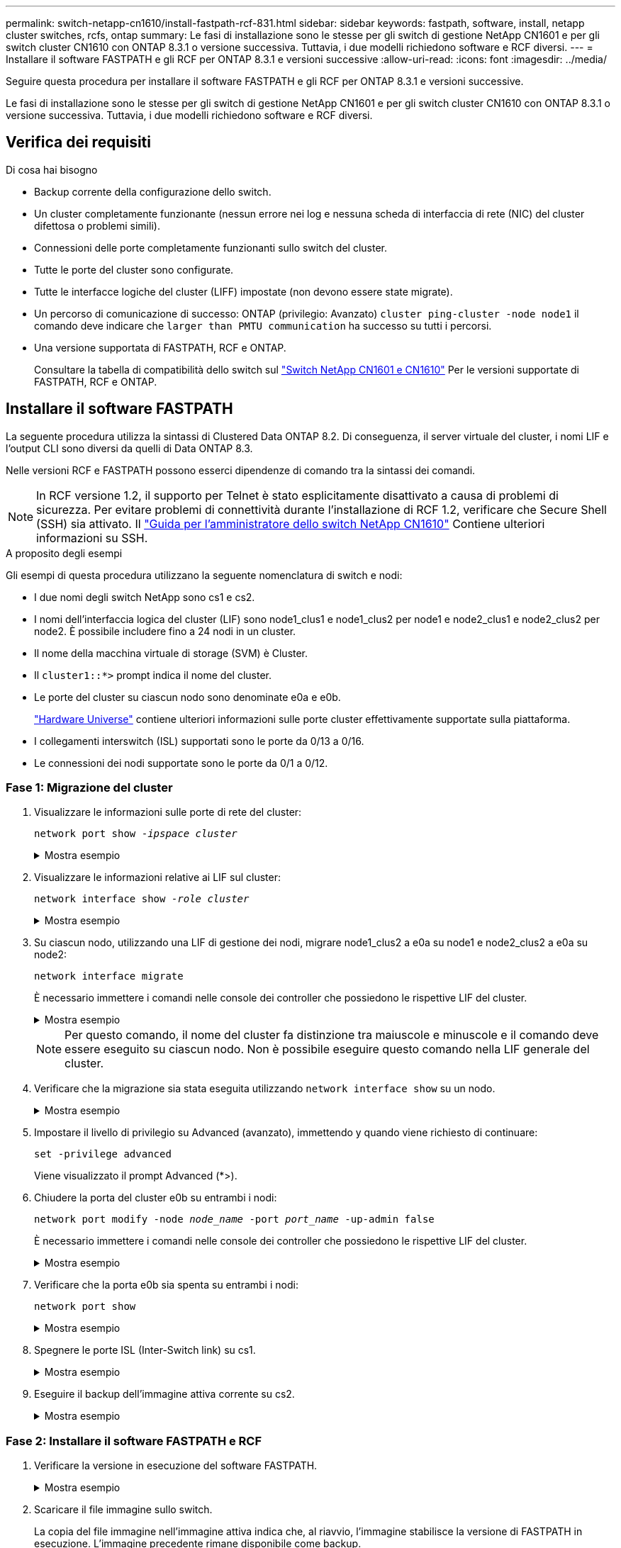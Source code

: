 ---
permalink: switch-netapp-cn1610/install-fastpath-rcf-831.html 
sidebar: sidebar 
keywords: fastpath, software, install, netapp cluster switches, rcfs, ontap 
summary: Le fasi di installazione sono le stesse per gli switch di gestione NetApp CN1601 e per gli switch cluster CN1610 con ONTAP 8.3.1 o versione successiva. Tuttavia, i due modelli richiedono software e RCF diversi. 
---
= Installare il software FASTPATH e gli RCF per ONTAP 8.3.1 e versioni successive
:allow-uri-read: 
:icons: font
:imagesdir: ../media/


[role="lead"]
Seguire questa procedura per installare il software FASTPATH e gli RCF per ONTAP 8.3.1 e versioni successive.

Le fasi di installazione sono le stesse per gli switch di gestione NetApp CN1601 e per gli switch cluster CN1610 con ONTAP 8.3.1 o versione successiva. Tuttavia, i due modelli richiedono software e RCF diversi.



== Verifica dei requisiti

.Di cosa hai bisogno
* Backup corrente della configurazione dello switch.
* Un cluster completamente funzionante (nessun errore nei log e nessuna scheda di interfaccia di rete (NIC) del cluster difettosa o problemi simili).
* Connessioni delle porte completamente funzionanti sullo switch del cluster.
* Tutte le porte del cluster sono configurate.
* Tutte le interfacce logiche del cluster (LIFF) impostate (non devono essere state migrate).
* Un percorso di comunicazione di successo: ONTAP (privilegio: Avanzato) `cluster ping-cluster -node node1` il comando deve indicare che `larger than PMTU communication` ha successo su tutti i percorsi.
* Una versione supportata di FASTPATH, RCF e ONTAP.
+
Consultare la tabella di compatibilità dello switch sul http://mysupport.netapp.com/NOW/download/software/cm_switches_ntap/["Switch NetApp CN1601 e CN1610"^] Per le versioni supportate di FASTPATH, RCF e ONTAP.





== Installare il software FASTPATH

La seguente procedura utilizza la sintassi di Clustered Data ONTAP 8.2. Di conseguenza, il server virtuale del cluster, i nomi LIF e l'output CLI sono diversi da quelli di Data ONTAP 8.3.

Nelle versioni RCF e FASTPATH possono esserci dipendenze di comando tra la sintassi dei comandi.


NOTE: In RCF versione 1.2, il supporto per Telnet è stato esplicitamente disattivato a causa di problemi di sicurezza. Per evitare problemi di connettività durante l'installazione di RCF 1.2, verificare che Secure Shell (SSH) sia attivato. Il https://library.netapp.com/ecm/ecm_get_file/ECMP1117874["Guida per l'amministratore dello switch NetApp CN1610"^] Contiene ulteriori informazioni su SSH.

.A proposito degli esempi
Gli esempi di questa procedura utilizzano la seguente nomenclatura di switch e nodi:

* I due nomi degli switch NetApp sono cs1 e cs2.
* I nomi dell'interfaccia logica del cluster (LIF) sono node1_clus1 e node1_clus2 per node1 e node2_clus1 e node2_clus2 per node2. È possibile includere fino a 24 nodi in un cluster.
* Il nome della macchina virtuale di storage (SVM) è Cluster.
* Il `cluster1::*>` prompt indica il nome del cluster.
* Le porte del cluster su ciascun nodo sono denominate e0a e e0b.
+
https://hwu.netapp.com/["Hardware Universe"^] contiene ulteriori informazioni sulle porte cluster effettivamente supportate sulla piattaforma.

* I collegamenti interswitch (ISL) supportati sono le porte da 0/13 a 0/16.
* Le connessioni dei nodi supportate sono le porte da 0/1 a 0/12.




=== Fase 1: Migrazione del cluster

. Visualizzare le informazioni sulle porte di rete del cluster:
+
`network port show -_ipspace cluster_`

+
.Mostra esempio
[%collapsible]
====
Nell'esempio seguente viene illustrato il tipo di output del comando:

[listing]
----
cluster1::> network port show -ipspace cluster
                                                             Speed (Mbps)
Node   Port      IPspace      Broadcast Domain Link   MTU    Admin/Oper
------ --------- ------------ ---------------- ----- ------- ------------
node1
       e0a       Cluster      Cluster          up       9000  auto/10000
       e0b       Cluster      Cluster          up       9000  auto/10000
node2
       e0a       Cluster      Cluster          up       9000  auto/10000
       e0b       Cluster      Cluster          up       9000  auto/10000
4 entries were displayed.
----
====
. Visualizzare le informazioni relative ai LIF sul cluster:
+
`network interface show -_role cluster_`

+
.Mostra esempio
[%collapsible]
====
Nell'esempio riportato di seguito vengono illustrate le interfacce logiche del cluster. In questo esempio, il `-role` Il parametro visualizza le informazioni relative alle LIF associate alle porte del cluster:

[listing]
----
cluster1::> network interface show -role cluster
  (network interface show)
            Logical    Status     Network            Current       Current Is
Vserver     Interface  Admin/Oper Address/Mask       Node          Port    Home
----------- ---------- ---------- ------------------ ------------- ------- ----
Cluster
            node1_clus1  up/up    10.254.66.82/16    node1         e0a     true
            node1_clus2  up/up    10.254.206.128/16  node1         e0b     true
            node2_clus1  up/up    10.254.48.152/16   node2         e0a     true
            node2_clus2  up/up    10.254.42.74/16    node2         e0b     true
4 entries were displayed.
----
====
. Su ciascun nodo, utilizzando una LIF di gestione dei nodi, migrare node1_clus2 a e0a su node1 e node2_clus2 a e0a su node2:
+
`network interface migrate`

+
È necessario immettere i comandi nelle console dei controller che possiedono le rispettive LIF del cluster.

+
.Mostra esempio
[%collapsible]
====
[listing]
----
cluster1::> network interface migrate -vserver Cluster -lif node1_clus2 -destination-node node1 -destination-port e0a
cluster1::> network interface migrate -vserver Cluster -lif node2_clus2 -destination-node node2 -destination-port e0a
----
====
+

NOTE: Per questo comando, il nome del cluster fa distinzione tra maiuscole e minuscole e il comando deve essere eseguito su ciascun nodo. Non è possibile eseguire questo comando nella LIF generale del cluster.

. Verificare che la migrazione sia stata eseguita utilizzando `network interface show` su un nodo.
+
.Mostra esempio
[%collapsible]
====
L'esempio seguente mostra che clus2 ha eseguito la migrazione alla porta e0a sui nodi node1 e node2:

[listing]
----
cluster1::> **network interface show -role cluster**
            Logical    Status     Network            Current       Current Is
Vserver     Interface  Admin/Oper Address/Mask       Node          Port    Home
----------- ---------- ---------- ------------------ ------------- ------- ----
Cluster
            node1_clus1  up/up    10.254.66.82/16   node1          e0a     true
            node1_clus2  up/up    10.254.206.128/16 node1          e0a     false
            node2_clus1  up/up    10.254.48.152/16  node2          e0a     true
            node2_clus2  up/up    10.254.42.74/16   node2          e0a     false
4 entries were displayed.
----
====
. Impostare il livello di privilegio su Advanced (avanzato), immettendo y quando viene richiesto di continuare:
+
`set -privilege advanced`

+
Viene visualizzato il prompt Advanced (*>).

. Chiudere la porta del cluster e0b su entrambi i nodi:
+
`network port modify -node _node_name_ -port _port_name_ -up-admin false`

+
È necessario immettere i comandi nelle console dei controller che possiedono le rispettive LIF del cluster.

+
.Mostra esempio
[%collapsible]
====
L'esempio seguente mostra i comandi per arrestare la porta e0b su tutti i nodi:

[listing]
----
cluster1::*> network port modify -node node1 -port e0b -up-admin false
cluster1::*> network port modify -node node2 -port e0b -up-admin false
----
====
. Verificare che la porta e0b sia spenta su entrambi i nodi:
+
`network port show`

+
.Mostra esempio
[%collapsible]
====
[listing]
----
cluster1::*> network port show -role cluster

                                                             Speed (Mbps)
Node   Port      IPspace      Broadcast Domain Link   MTU    Admin/Oper
------ --------- ------------ ---------------- ----- ------- ------------
node1
       e0a       Cluster      Cluster          up       9000  auto/10000
       e0b       Cluster      Cluster          down     9000  auto/10000
node2
       e0a       Cluster      Cluster          up       9000  auto/10000
       e0b       Cluster      Cluster          down     9000  auto/10000
4 entries were displayed.
----
====
. Spegnere le porte ISL (Inter-Switch link) su cs1.
+
.Mostra esempio
[%collapsible]
====
[listing]
----
(cs1) #configure
(cs1) (Config)#interface 0/13-0/16
(cs1) (Interface 0/13-0/16)#shutdown
(cs1) (Interface 0/13-0/16)#exit
(cs1) (Config)#exit
----
====
. Eseguire il backup dell'immagine attiva corrente su cs2.
+
.Mostra esempio
[%collapsible]
====
[listing]
----
(cs2) # show bootvar

 Image Descriptions

 active :
 backup :


 Images currently available on Flash

--------------------------------------------------------------------
 unit      active      backup     current-active        next-active
--------------------------------------------------------------------

    1     1.1.0.5     1.1.0.3            1.1.0.5            1.1.0.5

(cs2) # copy active backup
Copying active to backup
Copy operation successful
----
====




=== Fase 2: Installare il software FASTPATH e RCF

. Verificare la versione in esecuzione del software FASTPATH.
+
.Mostra esempio
[%collapsible]
====
[listing]
----
(cs2) # show version

Switch: 1

System Description............................. NetApp CN1610, 1.1.0.5, Linux
                                                2.6.21.7
Machine Type................................... NetApp CN1610
Machine Model.................................. CN1610
Serial Number.................................. 20211200106
Burned In MAC Address.......................... 00:A0:98:21:83:69
Software Version............................... 1.1.0.5
Operating System............................... Linux 2.6.21.7
Network Processing Device...................... BCM56820_B0
Part Number.................................... 111-00893

--More-- or (q)uit


Additional Packages............................ FASTPATH QOS
                                                FASTPATH IPv6 Management
----
====
. Scaricare il file immagine sullo switch.
+
La copia del file immagine nell'immagine attiva indica che, al riavvio, l'immagine stabilisce la versione di FASTPATH in esecuzione. L'immagine precedente rimane disponibile come backup.

+
.Mostra esempio
[%collapsible]
====
[listing]
----
(cs2) #copy sftp://root@10.22.201.50//tftpboot/NetApp_CN1610_1.2.0.7.stk active
Remote Password:********

Mode........................................... SFTP
Set Server IP.................................. 10.22.201.50
Path........................................... /tftpboot/
Filename....................................... NetApp_CN1610_1.2.0.7.stk
Data Type...................................... Code
Destination Filename........................... active

Management access will be blocked for the duration of the transfer
Are you sure you want to start? (y/n) y
SFTP Code transfer starting...


File transfer operation completed successfully.
----
====
. Confermare la versione corrente e la successiva immagine di avvio attiva:
+
`show bootvar`

+
.Mostra esempio
[%collapsible]
====
[listing]
----
(cs2) #show bootvar

Image Descriptions

 active :
 backup :


 Images currently available on Flash

--------------------------------------------------------------------
 unit      active      backup     current-active        next-active
--------------------------------------------------------------------

    1     1.1.0.8     1.1.0.8            1.1.0.8            1.2.0.7
----
====
. Installare sullo switch l'RCF compatibile per la nuova versione dell'immagine.
+
Se la versione di RCF è già corretta, richiamare le porte ISL.

+
.Mostra esempio
[%collapsible]
====
[listing]
----
(cs2) #copy tftp://10.22.201.50//CN1610_CS_RCF_v1.2.txt nvram:script CN1610_CS_RCF_v1.2.scr

Mode........................................... TFTP
Set Server IP.................................. 10.22.201.50
Path........................................... /
Filename....................................... CN1610_CS_RCF_v1.2.txt
Data Type...................................... Config Script
Destination Filename........................... CN1610_CS_RCF_v1.2.scr

File with same name already exists.
WARNING:Continuing with this command will overwrite the existing file.


Management access will be blocked for the duration of the transfer
Are you sure you want to start? (y/n) y


Validating configuration script...
[the script is now displayed line by line]

Configuration script validated.
File transfer operation completed successfully.
----
====
+

NOTE: Il `.scr` l'estensione deve essere impostata come parte del nome del file prima di richiamare lo script. Questa estensione è per il sistema operativo FASTPATH.

+
Lo switch convalida automaticamente lo script quando viene scaricato sullo switch. L'output viene inviato alla console.

. Verificare che lo script sia stato scaricato e salvato nel nome file assegnato.
+
.Mostra esempio
[%collapsible]
====
[listing]
----
(cs2) #script list

Configuration Script Name        Size(Bytes)
-------------------------------- -----------
CN1610_CS_RCF_v1.2.scr                  2191

1 configuration script(s) found.
2541 Kbytes free.
----
====
. Applicare lo script allo switch.
+
.Mostra esempio
[%collapsible]
====
[listing]
----
(cs2) #script apply CN1610_CS_RCF_v1.2.scr

Are you sure you want to apply the configuration script? (y/n) y
[the script is now displayed line by line]...

Configuration script 'CN1610_CS_RCF_v1.2.scr' applied.
----
====
. Verificare che le modifiche siano state applicate allo switch, quindi salvarle:
+
`show running-config`

+
.Mostra esempio
[%collapsible]
====
[listing]
----
(cs2) #show running-config
----
====
. Salvare la configurazione in esecuzione in modo che diventi la configurazione di avvio quando si riavvia lo switch.
+
.Mostra esempio
[%collapsible]
====
[listing]
----
(cs2) #write memory
This operation may take a few minutes.
Management interfaces will not be available during this time.

Are you sure you want to save? (y/n) y

Config file 'startup-config' created successfully.

Configuration Saved!
----
====
. Riavviare lo switch.
+
.Mostra esempio
[%collapsible]
====
[listing]
----
(cs2) #reload

The system has unsaved changes.
Would you like to save them now? (y/n) y

Config file 'startup-config' created successfully.
Configuration Saved!
System will now restart!
----
====




=== Fase 3: Convalidare l'installazione

. Effettuare nuovamente l'accesso, quindi verificare che lo switch stia eseguendo la nuova versione del software FASTPATH.
+
.Mostra esempio
[%collapsible]
====
[listing]
----
(cs2) #show version

Switch: 1

System Description............................. NetApp CN1610, 1.2.0.7,Linux
                                                3.8.13-4ce360e8
Machine Type................................... NetApp CN1610
Machine Model.................................. CN1610
Serial Number.................................. 20211200106
Burned In MAC Address.......................... 00:A0:98:21:83:69
Software Version............................... 1.2.0.7
Operating System............................... Linux 3.8.13-4ce360e8
Network Processing Device...................... BCM56820_B0
Part Number.................................... 111-00893
CPLD version................................... 0x5


Additional Packages............................ FASTPATH QOS
                                                FASTPATH IPv6 Management
----
====
+
Una volta completato il riavvio, è necessario effettuare l'accesso per verificare la versione dell'immagine, visualizzare la configurazione in esecuzione e cercare la descrizione sull'interfaccia 3/64, che è l'etichetta della versione per RCF.

. Attivare le porte ISL su cs1, lo switch attivo.
+
.Mostra esempio
[%collapsible]
====
[listing]
----
(cs1) #configure
(cs1) (Config) #interface 0/13-0/16
(cs1) (Interface 0/13-0/16) #no shutdown
(cs1) (Interface 0/13-0/16) #exit
(cs1) (Config) #exit
----
====
. Verificare che gli ISL siano operativi:
+
`show port-channel 3/1`

+
Il campo link state (Stato collegamento) deve indicare `Up`.

+
.Mostra esempio
[%collapsible]
====
[listing]
----
(cs1) #show port-channel 3/1

Local Interface................................ 3/1
Channel Name................................... ISL-LAG
Link State..................................... Up
Admin Mode..................................... Enabled
Type........................................... Static
Load Balance Option............................ 7
(Enhanced hashing mode)

Mbr    Device/       Port      Port
Ports  Timeout       Speed     Active
------ ------------- --------- -------
0/13   actor/long    10G Full  True
       partner/long
0/14   actor/long    10G Full  True
       partner/long
0/15   actor/long    10G Full  False
       partner/long
0/16   actor/long    10G Full  True
       partner/long
----
====
. Porta del cluster e0b su tutti i nodi:
+
`network port modify`

+
È necessario immettere i comandi nelle console dei controller che possiedono le rispettive LIF del cluster.

+
.Mostra esempio
[%collapsible]
====
Nell'esempio seguente viene mostrata la porta e0b attivata su node1 e node2:

[listing]
----
cluster1::*> network port modify -node node1 -port e0b -up-admin true
cluster1::*> network port modify -node node2 -port e0b -up-admin true
----
====
. Verificare che la porta e0b sia attiva su tutti i nodi:
+
`network port show -ipspace cluster`

+
.Mostra esempio
[%collapsible]
====
[listing]
----
cluster1::*> network port show -ipspace cluster

                                                             Speed (Mbps)
Node   Port      IPspace      Broadcast Domain Link   MTU    Admin/Oper
------ --------- ------------ ---------------- ----- ------- ------------
node1
       e0a       Cluster      Cluster          up       9000  auto/10000
       e0b       Cluster      Cluster          up       9000  auto/10000
node2
       e0a       Cluster      Cluster          up       9000  auto/10000
       e0b       Cluster      Cluster          up       9000  auto/10000
4 entries were displayed.
----
====
. Verificare che il LIF sia ora a casa (`true`) su entrambi i nodi:
+
`network interface show -_role cluster_`

+
.Mostra esempio
[%collapsible]
====
[listing]
----
cluster1::*> network interface show -role cluster

            Logical    Status     Network            Current       Current Is
Vserver     Interface  Admin/Oper Address/Mask       Node          Port    Home
----------- ---------- ---------- ------------------ ------------- ------- ----
Cluster
            node1_clus1  up/up    169.254.66.82/16   node1         e0a     true
            node1_clus2  up/up    169.254.206.128/16 node1         e0b     true
            node2_clus1  up/up    169.254.48.152/16  node2         e0a     true
            node2_clus2  up/up    169.254.42.74/16   node2         e0b     true
4 entries were displayed.
----
====
. Mostra lo stato dei membri del nodo:
+
`cluster show`

+
.Mostra esempio
[%collapsible]
====
[listing]
----
cluster1::*> cluster show

Node                 Health  Eligibility   Epsilon
-------------------- ------- ------------  ------------
node1                true    true          false
node2                true    true          false
2 entries were displayed.
----
====
. Tornare al livello di privilegio admin:
+
`set -privilege admin`

. Ripetere i passi precedenti per installare il software FASTPATH e RCF sull'altro switch, cs1.

